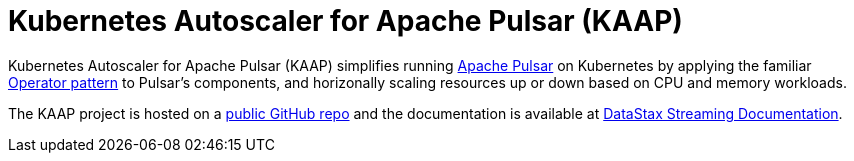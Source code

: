 = Kubernetes Autoscaler for Apache Pulsar (KAAP)

Kubernetes Autoscaler for Apache Pulsar (KAAP) simplifies running https://pulsar.apache.org[Apache Pulsar] on Kubernetes by applying the familiar https://kubernetes.io/docs/concepts/extend-kubernetes/operator/[Operator pattern] to Pulsar's components, and horizonally scaling resources up or down based on CPU and memory workloads.

The KAAP project is hosted on a https://github.com/datastax/kaap[public GitHub repo] and the documentation is available at https://docs.datastax.com/en/streaming/kaap-operator/latest/index.html[DataStax Streaming Documentation].
